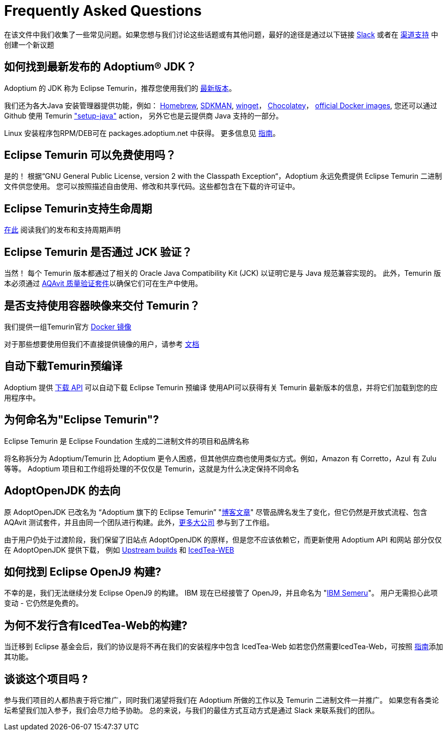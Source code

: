 = Frequently Asked Questions
:page-authors: zdtsw, gdams, tellison

在该文件中我们收集了一些常见问题。如果您想与我们讨论这些话题或有其他问题，最好的途径是通过以下链接
https://adoptium.net/slack.html[Slack] 或者在
https://github.com/adoptium/adoptium-support[渠道支持] 中创建一个新议题

== 如何找到最新发布的 Adoptium(R) JDK？

Adoptium 的 JDK 称为 Eclipse Temurin，推荐您使用我们的 https://adoptium.net/temurin/releases/[最新版本]。

我们还为各大Java 安装管理器提供功能，例如：
https://formulae.brew.sh/cask/temurin[Homebrew], 
https://sdkman.io/[SDKMAN],
https://github.com/microsoft/winget-cli[winget]， 
https://chocolatey.org/[Chocolatey]，
https://hub.docker.com/_/eclipse-temurin[official Docker images],
您还可以通过 Github 使用 Temurin https://github.com/marketplace/actions/setup-java-jdk#basic["setup-java"] action，
另外它也是云提供商 Java 支持的一部分。

Linux 安装程序包RPM/DEB可在 packages.adoptium.net 中获得。 更多信息见 link:/installation/linux[指南]。

== Eclipse Temurin 可以免费使用吗？

是的！ 根据“GNU General Public License, version 2 with the Classpath Exception“，Adoptium 永远免费提供 Eclipse Temurin 二进制文件供您使用。
您可以按照描述自由使用、修改和共享代码。这些都包含在下载的许可证中。

== Eclipse Temurin支持生命周期

https://adoptium.net/support/[在此] 阅读我们的发布和支持周期声明

== Eclipse Temurin 是否通过 JCK 验证？

当然！ 每个 Temurin 版本都通过了相关的 Oracle Java Compatibility Kit (JCK) 以证明它是与 Java 规范兼容实现的。
此外，Temurin 版本必须通过 link:/aqavit[AQAvit 质量验证套件]以确保它们可在生产中使用。

== 是否支持使用容器映像来交付 Temurin？

我们提供一组Temurin官方 https://hub.docker.com/_/eclipse-temurin[Docker 镜像]

对于那些想要使用但我们不直接提供镜像的用户，请参考 https://adoptium.net/blog/2021/08/using-jlink-in-dockerfiles/[文档]

== 自动下载Temurin预编译

Adoptium 提供 https://api.adoptium.net/q/swagger-ui/[下载 API] 可以自动下载 Eclipse Temurin 预编译
使用API可以获得有关 Temurin 最新版本的信息，并将它们加载到您的应用程序中。

== 为何命名为"Eclipse Temurin"?
Eclipse Temurin 是 Eclipse Foundation 生成的二进制文件的项目和品牌名称

将名称拆分为 Adoptium/Temurin 比 Adoptium 更令人困惑，但其他供应商也使用类似方式。例如，Amazon 有 Corretto，Azul 有 Zulu 等等。
Adoptium 项目和工作组将处理的不仅仅是 Temurin，这就是为什么决定保持不同命名

== AdoptOpenJDK 的去向

原 AdoptOpenJDK 已改名为 “Adoptium 旗下的 Eclipse Temurin” "https://adoptium.net/blog/2021/08/adoptium-celebrates-first-release/[博客文章]"
尽管品牌名发生了变化，但它仍然是开放式流程、包含 AQAvit 测试套件，并且由同一个团队进行构建。此外，link:/members[更多大公司] 参与到了工作组。

由于用户仍处于过渡阶段，我们保留了旧站点 AdoptOpenJDK 的原样，但是您不应该依赖它，而更新使用 Adoptium API 和网站
部分仅仅在 AdoptOpenJDK 提供下载， 例如 https://adoptopenjdk.net/upstream.html[Upstream builds] 和 https://adoptopenjdk.net/icedtea-web.html[IcedTea-WEB]

== 如何找到 Eclipse OpenJ9 构建?

不幸的是，我们无法继续分发 Eclipse OpenJ9 的构建。 
IBM 现在已经接管了 OpenJ9，并且命名为 "https://developer.ibm.com/languages/java/semeru-runtimes/[IBM Semeru]"。
用户无需担心此项变动 - 它仍然是免费的。

== 为何不发行含有IcedTea-Web的构建?

当迁移到 Eclipse 基金会后，我们的协议是将不再在我们的安装程序中包含 IcedTea-Web
如若您仍然需要IcedTea-Web，可按照 https://blog.adoptopenjdk.net/2018/10/using-icedtea-web-browser-plug-in-with-adoptopenjdk/[指南]添加其功能。

== 谈谈这个项目吗 ?

参与我们项目的人都热衷于将它推广，同时我们渴望将我们在 Adoptium 所做的工作以及 Temurin 二进制文件一并推广。
如果您有各类论坛希望我们加入参予，我们会尽力给予协助。
总的来说，与我们的最佳方式互动方式是通过 Slack 来联系我们的团队。